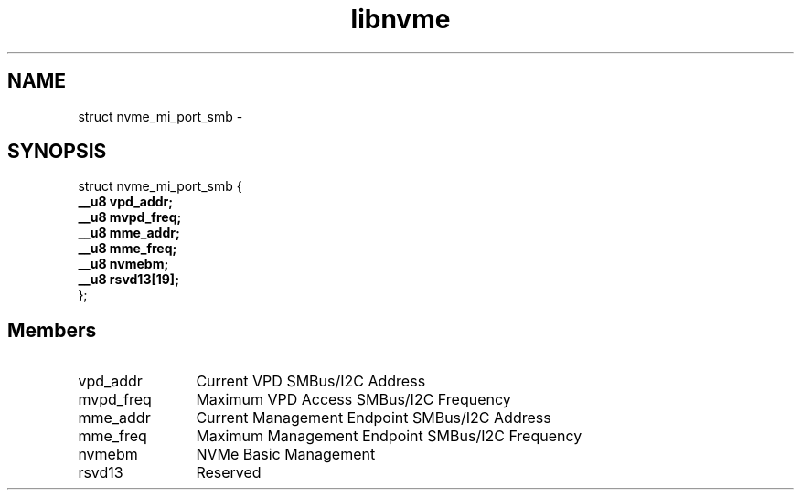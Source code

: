 .TH "libnvme" 9 "struct nvme_mi_port_smb" "March 2022" "API Manual" LINUX
.SH NAME
struct nvme_mi_port_smb \- 
.SH SYNOPSIS
struct nvme_mi_port_smb {
.br
.BI "    __u8 vpd_addr;"
.br
.BI "    __u8 mvpd_freq;"
.br
.BI "    __u8 mme_addr;"
.br
.BI "    __u8 mme_freq;"
.br
.BI "    __u8 nvmebm;"
.br
.BI "    __u8 rsvd13[19];"
.br
.BI "
};
.br

.SH Members
.IP "vpd_addr" 12
Current VPD SMBus/I2C Address
.IP "mvpd_freq" 12
Maximum VPD Access SMBus/I2C Frequency
.IP "mme_addr" 12
Current Management Endpoint SMBus/I2C Address
.IP "mme_freq" 12
Maximum Management Endpoint SMBus/I2C Frequency
.IP "nvmebm" 12
NVMe Basic Management
.IP "rsvd13" 12
Reserved
